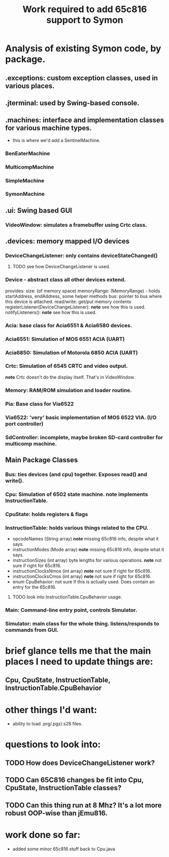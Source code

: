 #+TITLE: Work required to add 65c816 support to Symon
* Analysis of existing Symon code, by package.
** .exceptions: custom exception classes, used in various places.
** .jterminal: used by Swing-based console.
** .machines: interface and implementation classes for various machine types.
  - this is where we'd add a SentinelMachine.
*** BenEaterMachine
*** MulticompMachine
*** SimpleMachine
*** SymonMachine
** .ui: Swing based GUI
*** VideoWindow: simulates a framebuffer using Crtc class.
** .devices: memory mapped I/O devices
*** DeviceChangeListener: only contains deviceStateChanged()
**** TODO see how DeviceChangeListener is used.    
*** Device - abstract class all other devices extend.
  provides: 
    size: (of memory space)
    memoryRange: (MemoryRange) - holds startAddress, endAddress, some helper methods
    bus: pointer to bus where this device is attached.
    read/write: get/put memory contents
    registerListener(DeviceChangeListener): *note* see how this is used.
    notifyListeners(): *note* see how this is used.
*** Acia: base class for Acia6551 & Acia6580 devices.
*** Acia6551: Simulation of MOS 6551 ACIA (UART)
*** Acia6850: Simulation of Motorola 6850 ACIA (UART)
*** Crtc: Simulation of 6545 CRTC and video output. 
  *note* Crtc doesn't do the display itself.  That's in VideoWindow.
*** Memory: RAM/ROM simulation and loader routine.
*** Pia: Base class for Via6522
*** Via6522: 'very' basic implementation of MOS 6522 VIA. (I/O port controller)
*** SdController: incomplete, maybe broken SD-card controller for multicomp machine.
** Main Package Classes
*** Bus: ties devices (and cpu) together.  Exposes read() and write().
*** Cpu: Simulation of 6502 state machine.  *note* implements InstructionTable.
*** CpuState: holds registers & flags
*** InstructionTable: holds various things related to the CPU.
  - opcodeNames (String array) *note* missing 65c816 info, despite what it says.
  - instructionModes (Mode array) *note* missing 65c816 info, despite what it says.
  - instructionSizes (int array) byte lengths for various operations.  *note* not sure if right for 65c816.
  - instructionClocksNmos (int array) *note* not sure if right for 65c816.
  - instructionClocksCmos (int array) *note* not sure if right for 65c816.
  - enum CpuBehavior: not sure if this is actually used.  Does contain an entry for the 65c816.
**** TODO look into InstructionTable.CpuBehavior usage.
*** Main: Command-line entry point, controls Simulator.
*** Simulator: main class for the whole thing.  listens/responds to commands from GUI.
* brief glance tells me that the main places I need to update things are:
** Cpu, CpuState, InstructionTable, InstructionTable.CpuBehavior
* other things I'd want:
  - ability to load .prg/.pgz/.s28 files.
* questions to look into:
** TODO How does DeviceChangeListener work?
** TODO Can 65C816 changes be fit into Cpu, CpuState, InstructionTable classes?
** TODO Can this thing run at 8 Mhz?  It's a lot more robust OOP-wise than jEmu816.
* work done so far:
  - added some minor 65c816 stuff back to Cpu.java
  